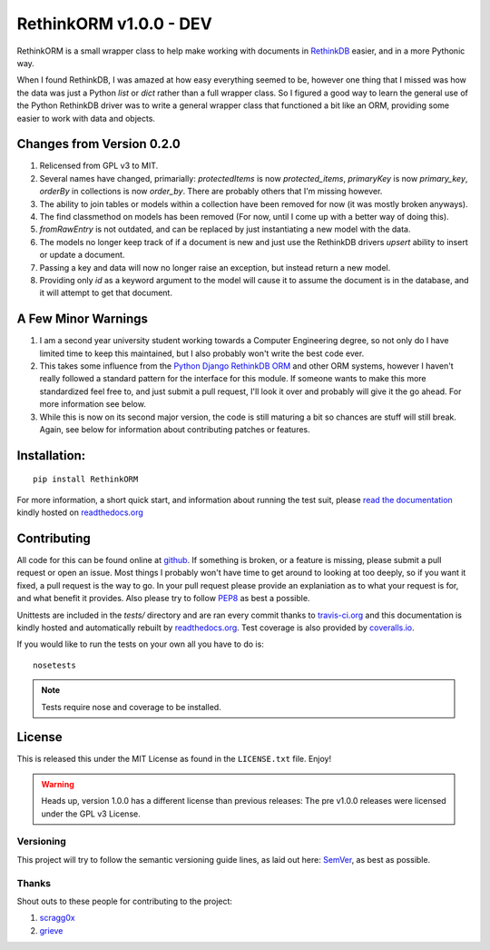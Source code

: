 RethinkORM v1.0.0 - DEV
=======================


.. image:: https://img.shields.io/travis/JoshAshby/pyRethinkORM/master.svg
    :target: http://travis-ci.org/JoshAshby/pyRethinkORM
    :alt: Travis-Ci build status

.. image:: https://img.shields.io/coveralls/JoshAshby/pyRethinkORM/master.svg
    :target: https://coveralls.io/r/JoshAshby/pyRethinkORM
    :alt: Coveralls test coverage

.. image:: https://img.shields.io/pypi/v/RethinkORM.svg
    :target: https://pypi.python.org/pypi/RethinkORM/
    :alt: Latest PyPI version

.. image:: https://img.shields.io/pypi/d/RethinkORM.svg
    :target: https://pypi.python.org/pypi/RethinkORM/
    :alt: Number of PyPI downloads

.. image:: https://img.shields.io/gittip/JoshAshby.svg
    :target: https://www.gittip.com/JoshAshby
    :alt: JoshAshby's Gittip donations


RethinkORM is a small wrapper class to help make working with documents in
`RethinkDB <http://www.rethinkdb.com/>`__ easier, and in a more Pythonic way.

When I found RethinkDB, I was amazed at how easy everything seemed
to be, however one thing that I missed was how the data was just a
Python `list` or `dict` rather than a full wrapper class. So I
figured a good way to learn the general use of the Python RethinkDB
driver was to write a general wrapper class that functioned a bit like
an ORM, providing some easier to work with data and objects.

Changes from Version 0.2.0
--------------------------

#. Relicensed from GPL v3 to MIT.
#. Several names have changed, primarially: `protectedItems` is now
   `protected_items`, `primaryKey` is now `primary_key`, `orderBy` in collections is now `order_by`. There are probably others that I'm missing however.
#. The ability to join tables or models within a collection have been removed
   for now (it was mostly broken anyways).
#. The find classmethod on models has been removed (For now, until I come up
   with a better way of doing this).
#. `fromRawEntry` is not outdated, and can be replaced by just instantiating a
   new model with the data.
#. The models no longer keep track of if a document is new and just use the
   RethinkDB drivers `upsert` ability to insert or update a document.
#. Passing a key and data will now no longer raise an exception, but instead
   return a new model.
#. Providing only `id` as a keyword argument to the model will cause it to
   assume the document is in the database, and it will attempt to get that
   document.

A Few Minor Warnings
--------------------

#. I am a second year university student working towards a Computer
   Engineering degree, so not only do I have limited time to keep this
   maintained, but I also probably won't write the best code ever.
#. This takes some influence from the `Python Django RethinkDB 
   ORM <https://github.com/dparlevliet/rwrapper>`__ and other ORM systems,
   however I haven't really followed a standard pattern for the interface
   for this module. If someone wants to make this more standardized feel
   free to, and just submit a pull request, I'll look it over and probably
   will give it the go ahead. For more information see below.
#. While this is now on its second major version, the code is still maturing a
   bit so chances are stuff will still break. Again, see below for information
   about contributing patches or features.

Installation:
-------------

::

    pip install RethinkORM

For more information, a short quick start, and information about running the
test suit, please `read the documentation
<https://rethinkorm.readthedocs.org/en/latest/>`__ kindly hosted
on `readthedocs.org <http://readthedocs.org>`__

Contributing
------------

All code for this can be found online at
`github <https://github.com/JoshAshby/pyRethinkORM>`__.
If something is broken, or a feature is missing, please submit a pull request
or open an issue. Most things I probably won't have time to get around to
looking at too deeply, so if you want it fixed, a pull request is the way
to go. In your pull request please provide an explaniation as to what your
request is for, and what benefit it provides. Also please try to follow `PEP8 
<http://www.python.org/dev/peps/pep-0008/>`__ as best a possible.

Unittests are included in the `tests/` directory and are ran every commit
thanks to `travis-ci.org <http://travis-ci.org>`__ and this documentation
is kindly hosted and automatically rebuilt by `readthedocs.org
<http://readthedocs.org>`__. Test coverage is also provided by `coveralls.io
<https://coveralls.io/>`__.

If you would like to run the tests on your own all you have to do is::

    nosetests

.. note::
    Tests require nose and coverage to be installed.

License
-------
This is released this under the MIT License as found in the
``LICENSE.txt`` file. Enjoy!

.. warning::
    Heads up, version 1.0.0 has a different license than previous releases: The
    pre v1.0.0 releases were licensed under the GPL v3 License.

Versioning
~~~~~~~~~~
This project will try to follow the semantic versioning guide lines, as laid
out here: `SemVer <http://semver.org/>`__, as best as possible.

Thanks
~~~~~~
Shout outs to these people for contributing to the project:

#. `scragg0x <https://github.com/scragg0x>`__
#. `grieve <https://github.com/grieve>`__


